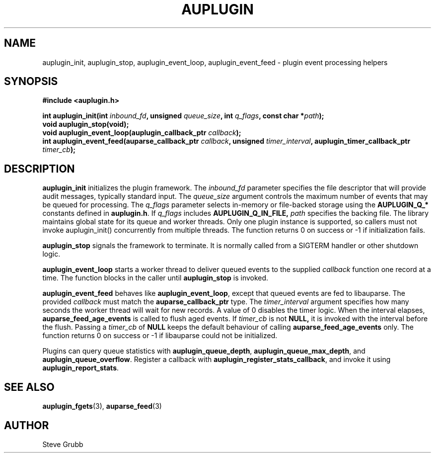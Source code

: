 .TH "AUPLUGIN" "3" "June 2025" "Red Hat" "Linux Audit API"
.SH NAME
auplugin_init, auplugin_stop, auplugin_event_loop, auplugin_event_feed \- plugin event processing helpers
.SH SYNOPSIS
.B #include <auplugin.h>
.sp
.BI "int auplugin_init(int " inbound_fd ", unsigned " queue_size ", int " q_flags ", const char *" path ");"
.br
.B void auplugin_stop(void);
.br
.BI "void auplugin_event_loop(auplugin_callback_ptr " callback ");"
.br
.BI "int auplugin_event_feed(auparse_callback_ptr " callback ", unsigned " timer_interval ", auplugin_timer_callback_ptr " timer_cb ");"
.SH DESCRIPTION
.B auplugin_init
initializes the plugin framework. The
.I inbound_fd
parameter specifies the file descriptor that will provide audit
messages, typically standard input. The
.I queue_size
argument controls the maximum number of events that may be queued for
processing. The
.I q_flags
parameter selects in-memory or file-backed storage using the
.B AUPLUGIN_Q_*
constants defined in
.BR auplugin.h .
If
.I q_flags
includes
.B AUPLUGIN_Q_IN_FILE,
.I path
specifies the backing file.
The library maintains global state for its queue and worker threads. Only one plugin instance is supported, so callers must not invoke auplugin_init() concurrently from multiple threads. The function returns 0 on success or \-1 if initialization fails.
.PP
.B auplugin_stop
signals the framework to terminate. It is normally called from a
SIGTERM handler or other shutdown logic.
.PP
.B auplugin_event_loop
starts a worker thread to deliver queued events to the supplied
.I callback
function one record at a time. The function blocks in the caller until
.B auplugin_stop
is invoked.
.PP
.B auplugin_event_feed
behaves like
.BR auplugin_event_loop ,
except that queued events are fed to libauparse. The provided
.I callback
must match the
.B auparse_callback_ptr
type. The
.I timer_interval
argument specifies how many seconds the worker thread will wait for new
records. A value of 0 disables the timer logic. When the interval elapses,
.B auparse_feed_age_events
is called to flush aged events. If
.I timer_cb
is not
.B NULL,
it is invoked with the interval before the flush. Passing a
.I timer_cb
of
.B NULL
keeps the default behaviour of calling
.B auparse_feed_age_events
only. The function returns 0 on success or \-1 if
libauparse could not be initialized.
.PP
Plugins can query queue statistics with
.BR auplugin_queue_depth ,
.BR auplugin_queue_max_depth ,
and
.BR auplugin_queue_overflow .
Register a callback with
.BR auplugin_register_stats_callback ,
and invoke it using
.BR auplugin_report_stats .
.SH SEE ALSO
.BR auplugin_fgets (3),
.BR auparse_feed (3)
.SH AUTHOR
Steve Grubb
